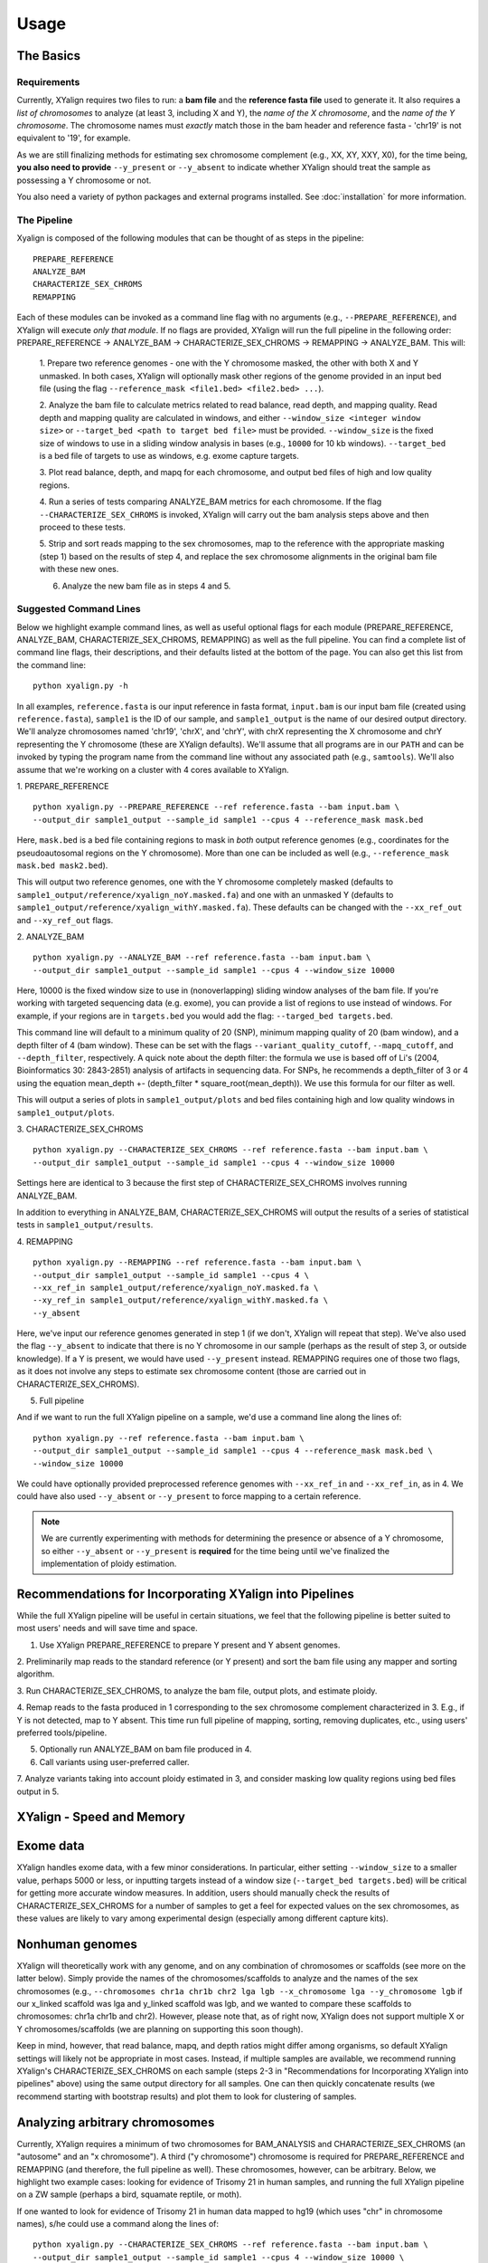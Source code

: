 Usage
=====

The Basics
-----------

Requirements
~~~~~~~~~~~~

Currently, XYalign requires two files to run: a **bam file** and the **reference fasta file**
used to generate it.  It also requires a *list of chromosomes* to analyze (at least 3, including X and Y),
the *name of the X chromosome*, and the *name of the Y chromosome*. The chromosome names must *exactly* match
those in the bam header and reference fasta - 'chr19' is not equivalent to '19', for example.

As we are still finalizing methods for estimating sex chromosome complement (e.g., XX, XY, XXY, X0), for the
time being, **you also need to provide** ``--y_present`` or ``--y_absent`` to indicate whether XYalign should
treat the sample as possessing a Y chromosome or not.

You also need a variety of python packages and external programs installed.  See
:doc:`installation` for more information.

The Pipeline
~~~~~~~~~~~~

Xyalign is composed of the following modules that can be thought of as steps in the pipeline::

	PREPARE_REFERENCE
	ANALYZE_BAM
	CHARACTERIZE_SEX_CHROMS
	REMAPPING

Each of these modules can be invoked as a command line flag with no arguments
(e.g., ``--PREPARE_REFERENCE``), and XYalign will execute *only that module*.  If no flags
are provided, XYalign will run the full pipeline in the following order: PREPARE_REFERENCE ->
ANALYZE_BAM -> CHARACTERIZE_SEX_CHROMS -> REMAPPING -> ANALYZE_BAM.  This will:

	1. Prepare two reference genomes - one with the Y chromosome masked, the other with both X and Y
	unmasked.  In both cases, XYalign will optionally mask other regions of the genome provided in an
	input bed file (using the flag ``--reference_mask <file1.bed> <file2.bed> ...``).

	2. Analyze the bam file to calculate metrics related to read balance, read depth, and mapping quality.
	Read depth and mapping quality are calculated in windows, and either ``--window_size <integer window size>``
	or ``--target_bed <path to target bed file>`` must be provided.  ``--window_size`` is the fixed size
	of windows to use in a sliding window analysis in bases (e.g., ``10000`` for 10 kb windows).  ``--target_bed``
	is a bed file of targets to use as windows, e.g. exome capture targets.

	3. Plot read balance, depth, and mapq for each chromosome, and output bed files of high
	and low quality regions.

	4. Run a series of tests comparing ANALYZE_BAM metrics for each chromosome. If the flag
	``--CHARACTERIZE_SEX_CHROMS`` is invoked, XYalign will carry out the bam analysis steps above
	and then proceed to these tests.

	5. Strip and sort reads mapping to the sex chromosomes, map to the reference with
	the appropriate masking (step 1) based on the results of step 4, and replace the sex
	chromosome alignments in the original bam file with these new ones.

	6. Analyze the new bam file as in steps 4 and 5.

Suggested Command Lines
~~~~~~~~~~~~~~~~~~~~~~~

Below we highlight example command lines, as well as useful optional flags for
each module (PREPARE_REFERENCE, ANALYZE_BAM, CHARACTERIZE_SEX_CHROMS, REMAPPING)
as well as the full pipeline.  You can find a complete list of command line flags,
their descriptions, and their defaults listed at the bottom of the page.  You can
also get this list from the command line::

	python xyalign.py -h

In all examples, ``reference.fasta`` is our input reference in fasta format, ``input.bam``
is our input bam file (created using ``reference.fasta``), ``sample1`` is the ID of our
sample, and ``sample1_output`` is the name of our desired output directory.  We'll
analyze chromosomes named 'chr19', 'chrX', and 'chrY', with chrX representing the X chromosome
and chrY representing the Y chromosome (these are XYalign defaults).  We'll assume that all programs are in
our ``PATH`` and can be invoked by typing the program name from the command line
without any associated path (e.g., ``samtools``).  We'll also assume that we're
working on a cluster with 4 cores available to XYalign.

1. PREPARE_REFERENCE
::

	python xyalign.py --PREPARE_REFERENCE --ref reference.fasta --bam input.bam \
	--output_dir sample1_output --sample_id sample1 --cpus 4 --reference_mask mask.bed

Here, ``mask.bed`` is a bed file containing regions to mask in *both* output reference
genomes (e.g., coordinates for the pseudoautosomal regions on the Y chromosome).  More
than one can be included as well (e.g., ``--reference_mask mask.bed mask2.bed``).

This will output two reference genomes, one with the Y chromosome completely masked
(defaults to ``sample1_output/reference/xyalign_noY.masked.fa``) and one with
an unmasked Y (defaults to ``sample1_output/reference/xyalign_withY.masked.fa``). These
defaults can be changed with the ``--xx_ref_out`` and ``--xy_ref_out`` flags.

2. ANALYZE_BAM
::

	python xyalign.py --ANALYZE_BAM --ref reference.fasta --bam input.bam \
	--output_dir sample1_output --sample_id sample1 --cpus 4 --window_size 10000

Here, 10000 is the fixed window size to use in (nonoverlapping) sliding window
analyses of the bam file.  If you're working with targeted sequencing data (e.g. exome),
you can provide a list of regions to use instead of windows.  For example, if your
regions are in ``targets.bed`` you would add the flag: ``--targed_bed targets.bed``.

This command line will default to a minimum quality of 20 (SNP), minimum
mapping quality of 20 (bam window), and a depth filter of 4 (bam window).  These
can be set with the flags ``--variant_quality_cutoff``, ``--mapq_cutoff``, and
``--depth_filter``, respectively. A quick note about the depth filter: the formula
we use is based off of Li's (2004, Bioinformatics 30: 2843-2851) analysis of artifacts
in sequencing data.  For SNPs, he recommends a depth_filter of 3 or 4 using the equation
mean_depth +- (depth_filter * square_root(mean_depth)).  We use this formula for our filter
as well.

This will output a series of plots in ``sample1_output/plots`` and bed files containing
high and low quality windows in ``sample1_output/plots``.

3. CHARACTERIZE_SEX_CHROMS
::

	python xyalign.py --CHARACTERIZE_SEX_CHROMS --ref reference.fasta --bam input.bam \
	--output_dir sample1_output --sample_id sample1 --cpus 4 --window_size 10000

Settings here are identical to 3 because the first step of CHARACTERIZE_SEX_CHROMS
involves running ANALYZE_BAM.

In addition to everything in ANALYZE_BAM, CHARACTERIZE_SEX_CHROMS will output the
results of a series of statistical tests in ``sample1_output/results``.

4. REMAPPING
::

	python xyalign.py --REMAPPING --ref reference.fasta --bam input.bam \
	--output_dir sample1_output --sample_id sample1 --cpus 4 \
	--xx_ref_in sample1_output/reference/xyalign_noY.masked.fa \
	--xy_ref_in sample1_output/reference/xyalign_withY.masked.fa \
	--y_absent

Here, we've input our reference genomes generated in step 1 (if we don't, XYalign
will repeat that step).  We've also used the flag ``--y_absent`` to indicate that
there is no Y chromosome in our sample (perhaps as the result of step 3, or outside
knowledge).  If a Y is present, we would have used ``--y_present`` instead.  REMAPPING
requires one of those two flags, as it does not involve any steps to estimate
sex chromosome content (those are carried out in CHARACTERIZE_SEX_CHROMS).

5. Full pipeline

And if we want to run the full XYalign pipeline on a sample, we'd use a command line
along the lines of::

	python xyalign.py --ref reference.fasta --bam input.bam \
	--output_dir sample1_output --sample_id sample1 --cpus 4 --reference_mask mask.bed \
	--window_size 10000

We could have optionally provided preprocessed reference genomes with ``--xx_ref_in``
and ``--xx_ref_in``, as in 4.  We could have also used ``--y_absent`` or ``--y_present``
to force mapping to a certain reference.

.. note::

	We are currently experimenting with methods for determining the presence or
	absence of a Y chromosome, so either ``--y_absent`` or ``--y_present`` is
	**required** for the time being until we've finalized the implementation of ploidy
	estimation.

Recommendations for Incorporating XYalign into Pipelines
--------------------------------------------------------

While the full XYalign pipeline will be useful in certain situations, we feel that
the following pipeline is better suited to most users' needs and will save time and space.

1. Use XYalign PREPARE_REFERENCE to prepare Y present and Y absent genomes.

2. Preliminarily map reads to the standard reference (or Y present) and sort the bam file
using any mapper and sorting algorithm.

3. Run CHARACTERIZE_SEX_CHROMS, to analyze the bam file, output plots, and estimate
ploidy.

4. Remap reads to the fasta produced in 1 corresponding to the sex chromosome
complement characterized in 3.  E.g., if Y is not detected, map to Y absent.  This time
run full pipeline of mapping, sorting, removing duplicates, etc., using users' preferred
tools/pipeline.

5. Optionally run ANALYZE_BAM on bam file produced in 4.

6. Call variants using user-preferred caller.

7. Analyze variants taking into account ploidy estimated in 3, and consider masking
low quality regions using bed files output in 5.

XYalign - Speed and Memory
--------------------------

Exome data
----------

XYalign handles exome data, with a few minor considerations.  In particular, either setting
``--window_size`` to a smaller value, perhaps 5000 or less, or inputting
targets instead of a window size (``--target_bed targets.bed``) will be critical
for getting more accurate window measures.  In addition, users should manually
check the results of CHARACTERIZE_SEX_CHROMS for a number of samples to get a feel
for expected values on the sex chromosomes, as these values are likely to vary among
experimental design (especially among different capture kits).

Nonhuman genomes
----------------

XYalign will theoretically work with any genome, and on any combination of chromosomes
or scaffolds (see more on the latter below).  Simply provide the names of the
chromosomes/scaffolds to analyze and the names of the sex chromosomes (e.g.,
``--chromosomes chr1a chr1b chr2 lga lgb --x_chromosome lga --y_chromosome lgb``
if our x_linked scaffold was lga and y_linked scaffold was lgb, and we wanted
to compare these scaffolds to chromosomes: chr1a chr1b and chr2). However,
please note that, as of right now, XYalign does not support multiple X or Y
chromosomes/scaffolds (we are planning on supporting this soon though).

Keep in mind, however, that read balance, mapq, and depth ratios might differ
among organisms, so default XYalign settings will likely not be appropriate in
most cases.  Instead, if multiple samples are available, we recommend running
XYalign's CHARACTERIZE_SEX_CHROMS  on each sample (steps 2-3 in
"Recommendations for Incorporating XYalign into pipelines" above)
using the same output directory for all samples.  One can then quickly concatenate
results (we recommend starting with bootstrap results) and plot them to look
for clustering of samples.

Analyzing arbitrary chromosomes
-------------------------------

Currently, XYalign requires a minimum of two chromosomes for BAM_ANALYSIS and
CHARACTERIZE_SEX_CHROMS (an "autosome" and an "x chromosome").  A third ("y chromosome")
chromosome is required for PREPARE_REFERENCE and REMAPPING (and therefore, the
full pipeline as well).  These chromosomes, however, can be arbitrary. Below,
we highlight two example cases: looking for evidence of Trisomy 21 in human samples,
and running the full XYalign pipeline on a ZW sample (perhaps a bird, squamate reptile, or moth).

If one wanted to look for evidence of Trisomy 21 in human data mapped to hg19 (which uses
"chr" in chromosome names), s/he could use a command along the lines of::

	python xyalign.py --CHARACTERIZE_SEX_CHROMS --ref reference.fasta --bam input.bam \
	--output_dir sample1_output --sample_id sample1 --cpus 4 --window_size 10000 \
	--chromosomes chr1 chr10 chr19 chr21 --x_chromosome chr21

This would run the CHARACTERIZE_SEX_CHROMS module, systematically comparing
``chr21`` to ``chr1``, ``chr10``, and ``chr19``.

To run the full pipeline on a ZW sample (in ZZ/ZW systems, males are ZZ and females
are ZW), one could simply run a command like (assuming the Z scaffold was named
"scaffoldz" and the W scaffold was named "scaffoldw")::

	python xyalign.py --ref reference.fasta --bam input.bam \
	--output_dir sample1_output --sample_id sample1 --cpus 4 --reference_mask mask.bed \
	--window_size 10000 --chromosomes scaffold1 scaffoldz scaffoldw --x_chromosome scaffoldz \
	--y_chromosome scaffoldw

In this example, it's important that the the "X" and "Y" chromosomes are assigned in this way
because PREPARE_REFERENCE (the first step in the full pipeline) will create two
reference genomes: one with the "Y" completely masked, and one with both "X" and "Y"
unmasked.  This command will therefore create the appropriate references (a ZW and
a Z only).  Other organisms or uses might not require this consideration.

Using XYalign as a Python library
---------------------------------

Full List of Command-Line Flags
-------------------------------

